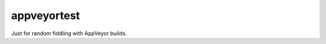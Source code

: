 appveyortest
===========

|AppVeyor|

Just for random fiddling with AppVeyor builds.

.. |AppVeyor| image:: https://ci.appveyor.com/api/projects/status/svrj61iykd9a2r50/branch/master?svg=true
   :alt: AppVeyor build status
   :target: https://ci.appveyor.com/project/KyleAltendorf/appveyortest
